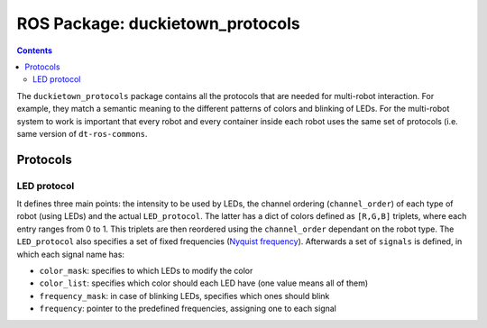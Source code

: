 ROS Package: duckietown_protocols
=================================

.. contents::

The ``duckietown_protocols`` package contains all the protocols that are needed for multi-robot interaction. For example,
they match a semantic meaning to the different patterns of colors and blinking of LEDs. For the multi-robot system to
work is important that every robot and every container inside each robot uses the same set of protocols (i.e. same
version of ``dt-ros-commons``.


Protocols
---------

LED protocol
^^^^^^^^^^^^

It defines three main points: the intensity to be used by LEDs, the channel ordering (``channel_order``) of each type of robot (using LEDs)
and the actual ``LED_protocol``. The latter has a dict of colors defined as ``[R,G,B]`` triplets, where each entry ranges from
0 to 1. This triplets are then reordered using the ``channel_order`` dependant on the robot type. The ``LED_protocol`` also
specifies a set of fixed frequencies (`Nyquist frequency <https://en.wikipedia.org/wiki/Nyquist_frequency>`_). Afterwards a set of ``signals`` is defined, in which
each signal name has:

- ``color_mask``: specifies to which LEDs to modify the color

- ``color_list``: specifies which color should each LED have (one value means all of them)

- ``frequency_mask``: in case of blinking LEDs, specifies which ones should blink

- ``frequency``: pointer to the predefined frequencies, assigning one to each signal
